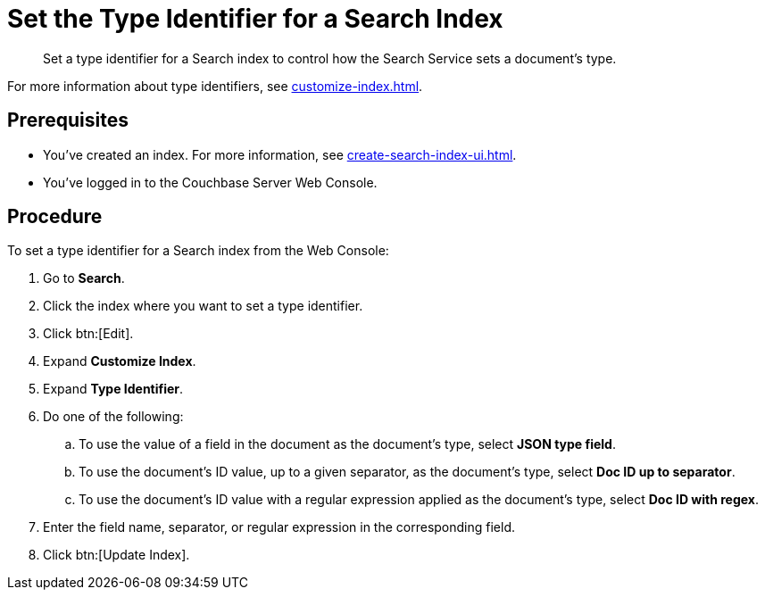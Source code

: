 = Set the Type Identifier for a Search Index 
:page-topic-type: guide 
:description: Set a type identifier for a Search index to control how the Search Service sets a document's type.

[abstract]
{description}

For more information about type identifiers, see xref:customize-index.adoc#type-identifiers[].

== Prerequisites 

* You've created an index.
For more information, see xref:create-search-index-ui.adoc[].
 
* You've logged in to the Couchbase Server Web Console. 

== Procedure 

To set a type identifier for a Search index from the Web Console: 

. Go to *Search*.
. Click the index where you want to set a type identifier.
. Click btn:[Edit].
. Expand *Customize Index*. 
. Expand *Type Identifier*. 
. Do one of the following: 
.. To use the value of a field in the document as the document's type, select *JSON type field*.
.. To use the document's ID value, up to a given separator, as the document's type, select *Doc ID up to separator*. 
.. To use the document's ID value with a regular expression applied as the document's type, select *Doc ID with regex*.
. Enter the field name, separator, or regular expression in the corresponding field. 
. Click btn:[Update Index].